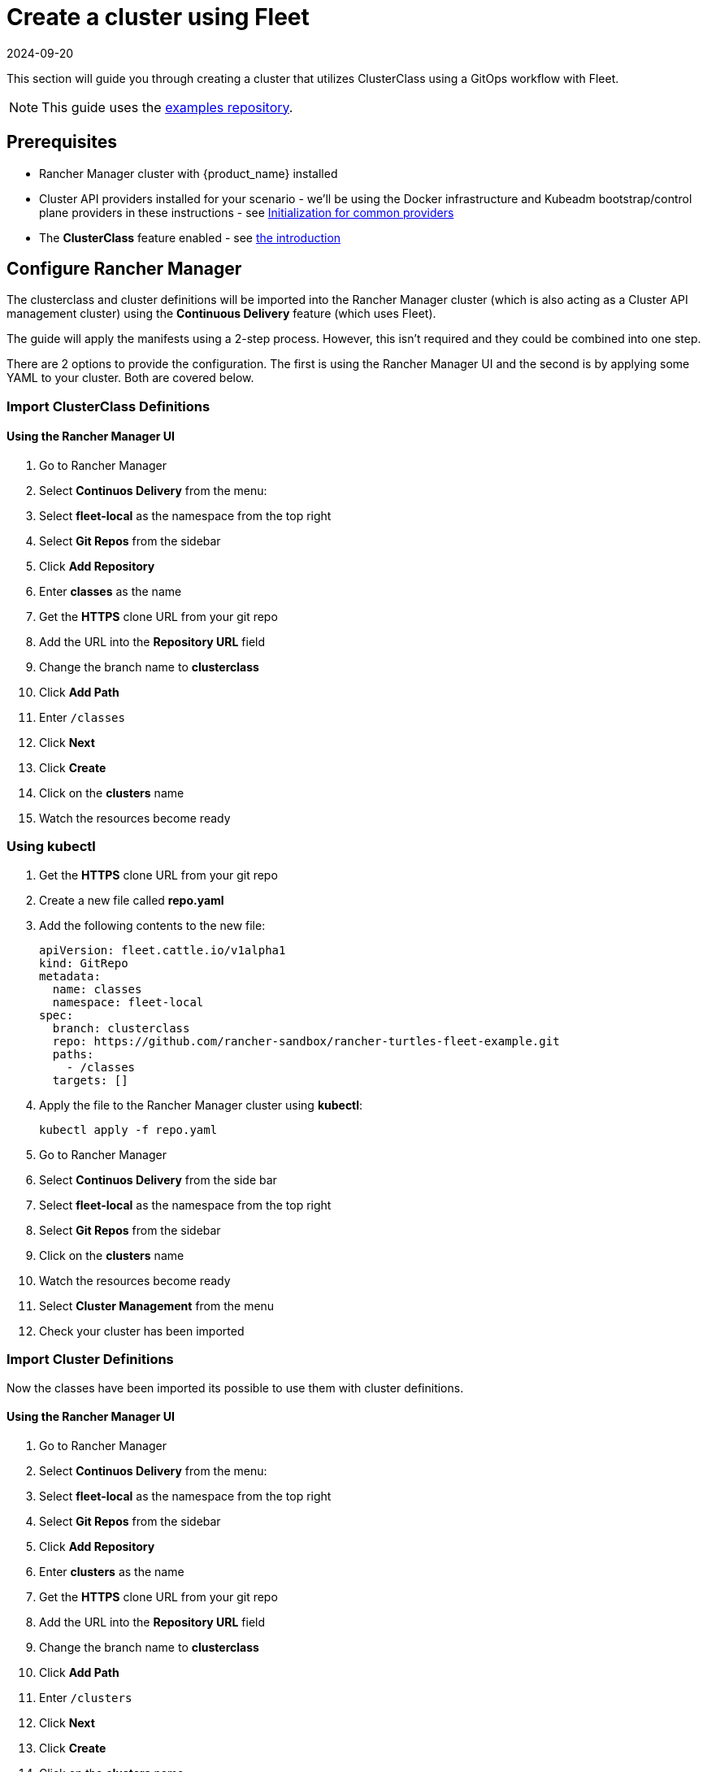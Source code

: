 = Create a cluster using Fleet
:revdate: 2024-09-20	
:page-revdate: {revdate}

This section will guide you through creating a cluster that utilizes ClusterClass using a GitOps workflow with Fleet.

[NOTE]
====
This guide uses the https://github.com/rancher-sandbox/rancher-turtles-fleet-example/tree/clusterclass[examples repository].
====


== Prerequisites

* Rancher Manager cluster with {product_name} installed
* Cluster API providers installed for your scenario - we'll be using the Docker infrastructure and Kubeadm bootstrap/control plane providers in these instructions - see https://cluster-api.sigs.k8s.io/user/quick-start.html#initialization-for-common-providers[Initialization for common providers]
* The *ClusterClass* feature enabled - see xref:./intro.adoc[the introduction]

== Configure Rancher Manager

The clusterclass and cluster definitions will be imported into the Rancher Manager cluster (which is also acting as a Cluster API management cluster) using the *Continuous Delivery* feature (which uses Fleet).

The guide will apply the manifests using a 2-step process. However, this isn't required and they could be combined into one step.

There are 2 options to provide the configuration. The first is using the Rancher Manager UI and the second is by applying some YAML to your cluster. Both are covered below.

=== Import ClusterClass Definitions

[discrete]
==== Using the Rancher Manager UI

. Go to Rancher Manager
. Select *Continuos Delivery* from the menu:
. Select *fleet-local* as the namespace from the top right
. Select *Git Repos* from the sidebar
. Click *Add Repository*
. Enter *classes* as the name
. Get the *HTTPS* clone URL from your git repo
. Add the URL into the *Repository URL* field
. Change the branch name to *clusterclass*
. Click *Add Path*
. Enter `/classes`
. Click *Next*
. Click *Create*
. Click on the *clusters* name
. Watch the resources become ready

=== Using kubectl

. Get the *HTTPS* clone URL from your git repo
. Create a new file called *repo.yaml*
. Add the following contents to the new file:
+
[source,yaml]
----
apiVersion: fleet.cattle.io/v1alpha1
kind: GitRepo
metadata:
  name: classes
  namespace: fleet-local
spec:
  branch: clusterclass
  repo: https://github.com/rancher-sandbox/rancher-turtles-fleet-example.git
  paths:
    - /classes
  targets: []
----
+
. Apply the file to the Rancher Manager cluster using *kubectl*:
+
[source,bash]
----
kubectl apply -f repo.yaml
----
+
. Go to Rancher Manager
. Select *Continuos Delivery* from the side bar
. Select *fleet-local* as the namespace from the top right
. Select *Git Repos* from the sidebar
. Click on the *clusters* name
. Watch the resources become ready
. Select *Cluster Management* from the menu
. Check your cluster has been imported

=== Import Cluster Definitions

Now the classes have been imported its possible to use them with cluster definitions.

[discrete]
==== Using the Rancher Manager UI

. Go to Rancher Manager
. Select *Continuos Delivery* from the menu:
. Select *fleet-local* as the namespace from the top right
. Select *Git Repos* from the sidebar
. Click *Add Repository*
. Enter *clusters* as the name
. Get the *HTTPS* clone URL from your git repo
. Add the URL into the *Repository URL* field
. Change the branch name to *clusterclass*
. Click *Add Path*
. Enter `/clusters`
. Click *Next*
. Click *Create*
. Click on the *clusters* name
. Watch the resources become ready
. Select *Cluster Management* from the menu
. Check your cluster has been imported

=== Using kubectl

. Get the *HTTPS* clone URL from your git repo
. Create a new file called *repo.yaml*
. Add the following contents to the new file:
+
[source,yaml]
----
apiVersion: fleet.cattle.io/v1alpha1
kind: GitRepo
metadata:
  name: clusters
  namespace: fleet-local
spec:
  branch: clusterclass
  repo: https://github.com/rancher-sandbox/rancher-turtles-fleet-example.git
  paths:
    - /clusters
  targets: []
----
+
. Apply the file to the Rancher Manager cluster using *kubectl*:
+
[source,bash]
----
kubectl apply -f repo.yaml
----
+
. Go to Rancher Manager
. Select *Continuos Delivery* from the side bar
. Select *fleet-local* as the namespace from the top right
. Select *Git Repos* from the sidebar
. Click on the *classes* name
. Watch the resources become ready
. Select *Cluster Management* from the menu
. Check your cluster has been imported
